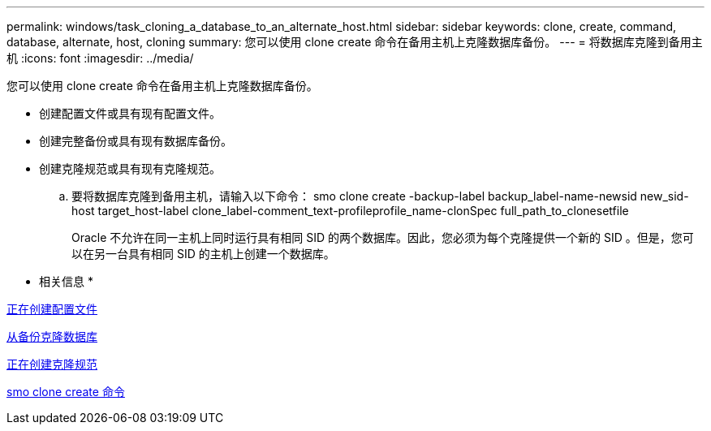 ---
permalink: windows/task_cloning_a_database_to_an_alternate_host.html 
sidebar: sidebar 
keywords: clone, create, command, database, alternate, host, cloning 
summary: 您可以使用 clone create 命令在备用主机上克隆数据库备份。 
---
= 将数据库克隆到备用主机
:icons: font
:imagesdir: ../media/


[role="lead"]
您可以使用 clone create 命令在备用主机上克隆数据库备份。

* 创建配置文件或具有现有配置文件。
* 创建完整备份或具有现有数据库备份。
* 创建克隆规范或具有现有克隆规范。
+
.. 要将数据库克隆到备用主机，请输入以下命令： smo clone create -backup-label backup_label-name-newsid new_sid-host target_host-label clone_label-comment_text-profileprofile_name-clonSpec full_path_to_clonesetfile
+
Oracle 不允许在同一主机上同时运行具有相同 SID 的两个数据库。因此，您必须为每个克隆提供一个新的 SID 。但是，您可以在另一台具有相同 SID 的主机上创建一个数据库。





* 相关信息 *

xref:task_creating_profiles.adoc[正在创建配置文件]

xref:task_cloning_databases_from_backups.adoc[从备份克隆数据库]

xref:task_creating_clone_specifications.adoc[正在创建克隆规范]

xref:reference_the_smosmsapclone_create_command.adoc[smo clone create 命令]
